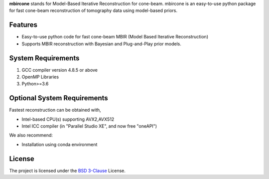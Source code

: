 **mbircone** stands for Model-Based Iterative Reconstruction for cone-beam.
mbircone is an easy-to-use python package for fast cone-beam reconstruction of tomography data using model-based priors.


Features
--------
* Easy-to-use python code for fast cone-beam MBIR (Model Based Iterative Reconstruction)

* Supports MBIR reconstruction with Bayesian and Plug-and-Play prior models.


System Requirements
-------------------
1. GCC compiler version 4.8.5 or above
2. OpenMP Libraries
3. Python>=3.6


Optional System Requirements
----------------------------
Fastest reconstruction can be obtained with,

* Intel-based CPU(s) supporting AVX2,AVX512
* Intel ICC compiler (in "Parallel Studio XE", and now free "oneAPI")

We also recommend:

* Installation using conda environment

License
-------
The project is licensed under the `BSD 3-Clause <https://github.com/cabouman/svmbir/blob/master/LICENSE>`_ License.



